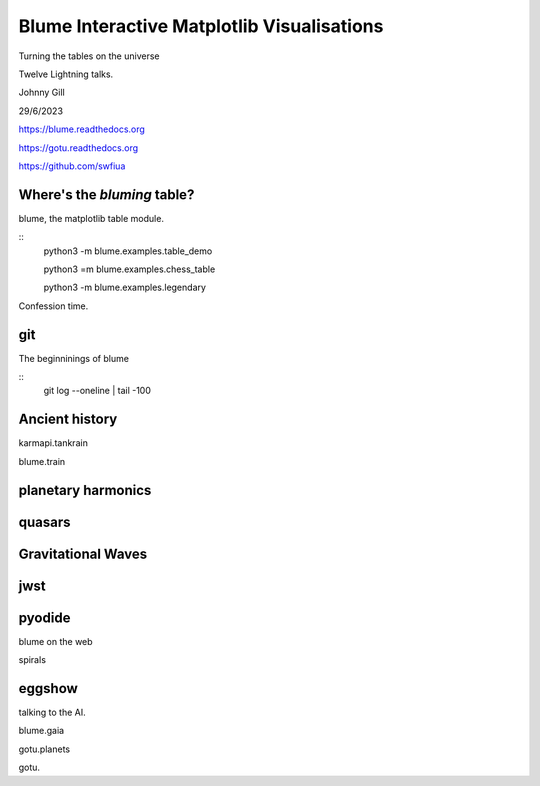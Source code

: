=============================================
 Blume Interactive Matplotlib Visualisations
=============================================


Turning the tables on the universe

Twelve Lightning talks.

Johnny Gill

29/6/2023

https://blume.readthedocs.org

https://gotu.readthedocs.org

https://github.com/swfiua

Where's the *bluming* table?
============================

blume, the matplotlib table module.

::
   python3 -m blume.examples.table_demo

   python3 =m blume.examples.chess_table

   python3 -m blume.examples.legendary

Confession time.

git
===

The beginninings of blume

::
   git log --oneline | tail -100

   
Ancient history
===============

karmapi.tankrain

blume.train

planetary harmonics
===================

quasars
=======

Gravitational Waves
===================

jwst
====

pyodide
=======

blume on the web

spirals

eggshow
=======

talking to the AI.


blume.gaia

gotu.planets

gotu.
